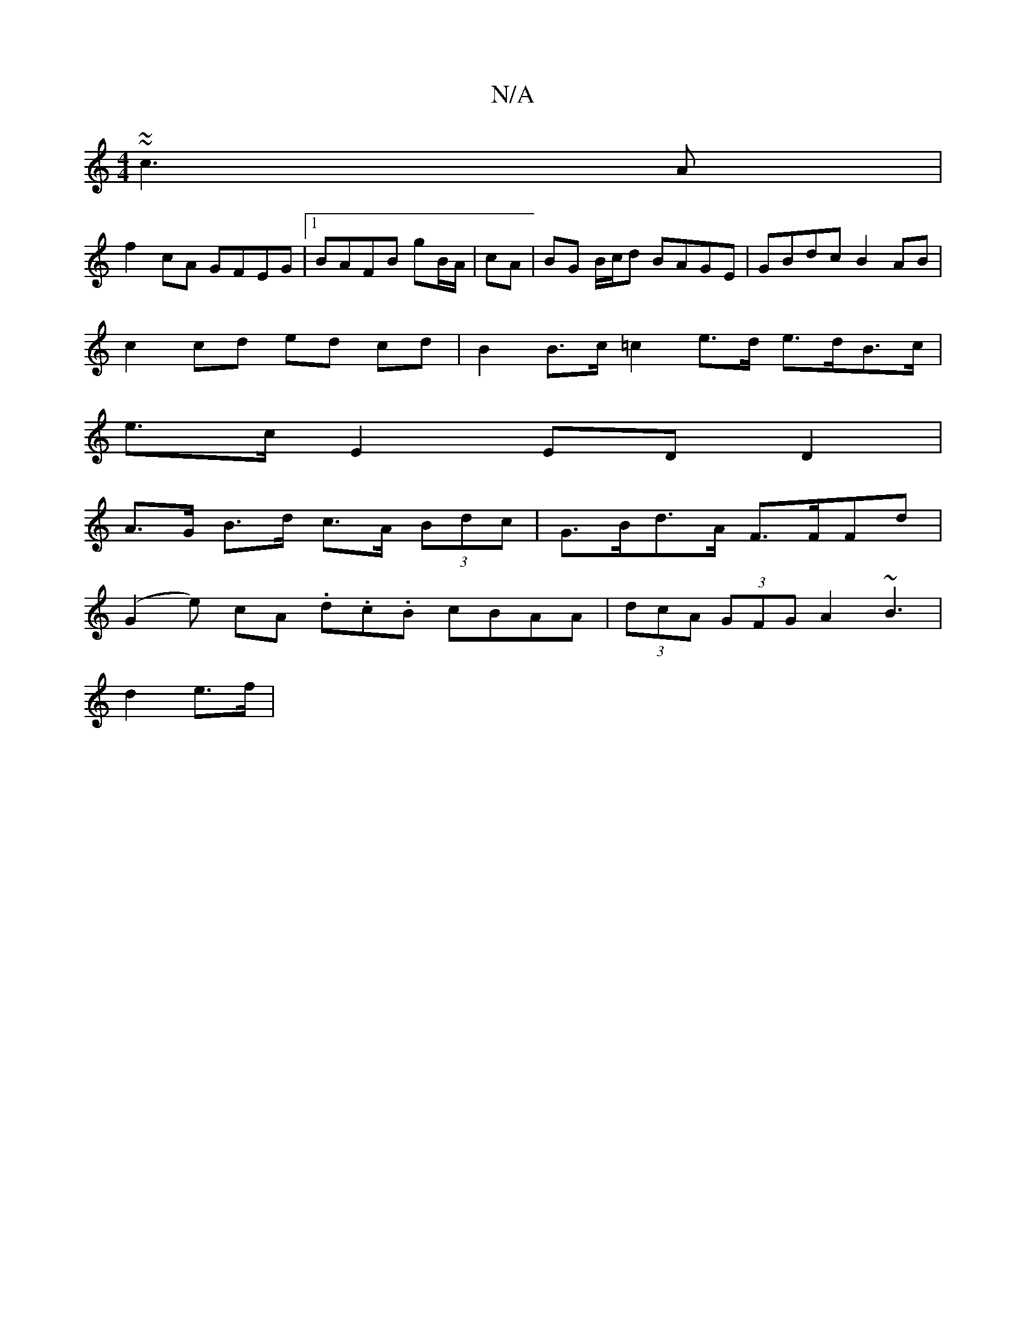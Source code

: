 X:1
T:N/A
M:4/4
R:N/A
K:Cmajor
~~c3A |
f2 cA GFEG |1 BAFB gB/A/|cA|BG B/c/d BAGE | GBdc B2AB|
c2cd ed cd | B2 B>c =c2 e>d e>dB>c |
e>c E2 ED D2|
A>G B>d c>A (3Bdc | G>Bd>A F>FFd |
(G2e) cA .d.c.B} cBAA|(3dcA (3GFG A2 ~B3 |
d2 e>f |